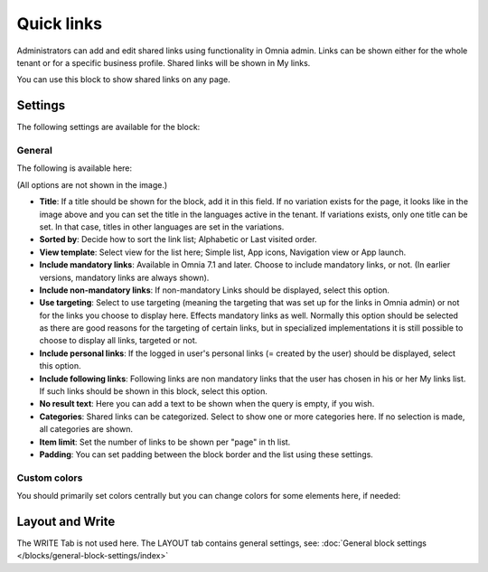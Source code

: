 Quick links
==============

Administrators can add and edit shared links using functionality in Omnia admin. Links can be shown either for the whole tenant or for a specific business profile. Shared links will be shown in My links.

You can use this block to show shared links on any page.

Settings
*********
The following settings are available for the block:

.. image:: quick-links-settings-v7.png

General
--------
The following is available here:

.. image:: quick-links-settings-general-v7.png

(All options are not shown in the image.)

+ **Title**: If a title should be shown for the block, add it in this field. If no variation exists for the page, it looks like in the image above and you can set the title in the languages active in the tenant. If variations exists, only one title can be set. In that case, titles in other languages are set in the variations.
+ **Sorted by**: Decide how to sort the link list; Alphabetic or Last visited order.
+ **View template**: Select view for the list here; Simple list, App icons, Navigation view or App launch.
+ **Include mandatory links**: Available in Omnia 7.1 and later. Choose to include mandatory links, or not. (In earlier versions, mandatory links are always shown).
+ **Include non-mandatory links**: If non-mandatory Links should be displayed, select this option. 
+ **Use targeting**: Select to use targeting (meaning the targeting that was set up for the links in Omnia admin) or not for the links you choose to display here. Effects mandatory links as well. Normally this option should be selected as there are good reasons for the targeting of certain links, but in specialized implementations it is still possible to choose to display all links, targeted or not.
+ **Include personal links**: If the logged in user's personal links (= created by the user) should be displayed, select this option.
+ **Include following links**: Following links are non mandatory links that the user has chosen in his or her My links list. If such links should be shown in this block, select this option. 
+ **No result text**: Here you can add a text to be shown when the query is empty, if you wish.
+ **Categories**: Shared links can be categorized. Select to show one or more categories here. If no selection is made, all categories are shown.
+ **Item limit**: Set the number of links to be shown per "page" in th list.
+ **Padding**: You can set padding between the block border and the list using these settings.

Custom colors
--------------
You should primarily set colors centrally but you can change colors for some elements here, if needed:

.. image:: quick-links-settings-colors-v7.png

Layout and Write
*********************
The WRITE Tab is not used here. The LAYOUT tab contains general settings, see: :doc:`General block settings </blocks/general-block-settings/index>`



